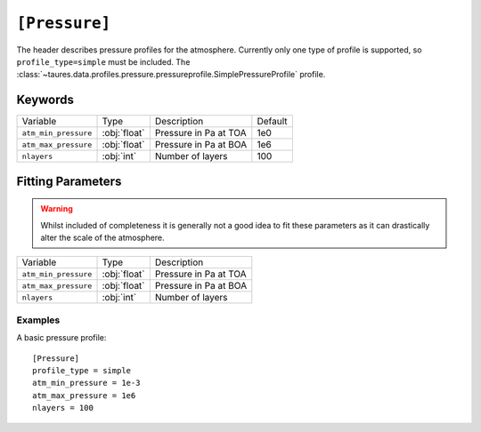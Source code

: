 .. _pressure:

===============
``[Pressure]``
===============

The header describes pressure profiles for the atmosphere.
Currently only one type of profile is supported, so ``profile_type=simple`` must be included.
The :class:`~taures.data.profiles.pressure.pressureprofile.SimplePressureProfile` profile.


--------
Keywords
--------

+----------------------+--------------+-------------------------+---------+
| Variable             | Type         | Description             | Default |
+----------------------+--------------+-------------------------+---------+
| ``atm_min_pressure`` | :obj:`float` | Pressure in Pa at TOA   | 1e0     |
+----------------------+--------------+-------------------------+---------+
| ``atm_max_pressure`` | :obj:`float` | Pressure in Pa at BOA   | 1e6     |
+----------------------+--------------+-------------------------+---------+
| ``nlayers``          | :obj:`int`   | Number of layers        | 100     |
+----------------------+--------------+-------------------------+---------+


------------------
Fitting Parameters
------------------

.. warning::

    Whilst included of completeness it is generally not a good idea
    to fit these parameters as it can drastically alter the scale of
    the atmosphere.

+----------------------+--------------+-------------------------+
| Variable             | Type         | Description             |
+----------------------+--------------+-------------------------+
| ``atm_min_pressure`` | :obj:`float` | Pressure in Pa at TOA   |
+----------------------+--------------+-------------------------+
| ``atm_max_pressure`` | :obj:`float` | Pressure in Pa at BOA   |
+----------------------+--------------+-------------------------+
| ``nlayers``          | :obj:`int`   | Number of layers        |
+----------------------+--------------+-------------------------+

Examples
--------

A basic pressure profile::

    [Pressure]
    profile_type = simple
    atm_min_pressure = 1e-3
    atm_max_pressure = 1e6
    nlayers = 100
